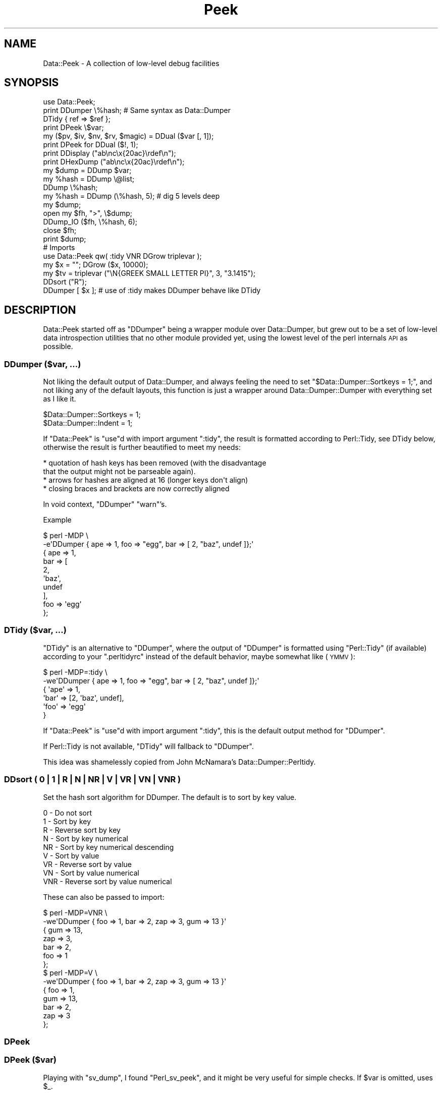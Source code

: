 .\" Automatically generated by Pod::Man 4.14 (Pod::Simple 3.40)
.\"
.\" Standard preamble:
.\" ========================================================================
.de Sp \" Vertical space (when we can't use .PP)
.if t .sp .5v
.if n .sp
..
.de Vb \" Begin verbatim text
.ft CW
.nf
.ne \\$1
..
.de Ve \" End verbatim text
.ft R
.fi
..
.\" Set up some character translations and predefined strings.  \*(-- will
.\" give an unbreakable dash, \*(PI will give pi, \*(L" will give a left
.\" double quote, and \*(R" will give a right double quote.  \*(C+ will
.\" give a nicer C++.  Capital omega is used to do unbreakable dashes and
.\" therefore won't be available.  \*(C` and \*(C' expand to `' in nroff,
.\" nothing in troff, for use with C<>.
.tr \(*W-
.ds C+ C\v'-.1v'\h'-1p'\s-2+\h'-1p'+\s0\v'.1v'\h'-1p'
.ie n \{\
.    ds -- \(*W-
.    ds PI pi
.    if (\n(.H=4u)&(1m=24u) .ds -- \(*W\h'-12u'\(*W\h'-12u'-\" diablo 10 pitch
.    if (\n(.H=4u)&(1m=20u) .ds -- \(*W\h'-12u'\(*W\h'-8u'-\"  diablo 12 pitch
.    ds L" ""
.    ds R" ""
.    ds C` ""
.    ds C' ""
'br\}
.el\{\
.    ds -- \|\(em\|
.    ds PI \(*p
.    ds L" ``
.    ds R" ''
.    ds C`
.    ds C'
'br\}
.\"
.\" Escape single quotes in literal strings from groff's Unicode transform.
.ie \n(.g .ds Aq \(aq
.el       .ds Aq '
.\"
.\" If the F register is >0, we'll generate index entries on stderr for
.\" titles (.TH), headers (.SH), subsections (.SS), items (.Ip), and index
.\" entries marked with X<> in POD.  Of course, you'll have to process the
.\" output yourself in some meaningful fashion.
.\"
.\" Avoid warning from groff about undefined register 'F'.
.de IX
..
.nr rF 0
.if \n(.g .if rF .nr rF 1
.if (\n(rF:(\n(.g==0)) \{\
.    if \nF \{\
.        de IX
.        tm Index:\\$1\t\\n%\t"\\$2"
..
.        if !\nF==2 \{\
.            nr % 0
.            nr F 2
.        \}
.    \}
.\}
.rr rF
.\" ========================================================================
.\"
.IX Title "Peek 3"
.TH Peek 3 "2020-01-31" "perl v5.32.0" "User Contributed Perl Documentation"
.\" For nroff, turn off justification.  Always turn off hyphenation; it makes
.\" way too many mistakes in technical documents.
.if n .ad l
.nh
.SH "NAME"
Data::Peek \- A collection of low\-level debug facilities
.SH "SYNOPSIS"
.IX Header "SYNOPSIS"
.Vb 1
\& use Data::Peek;
\&
\& print DDumper \e%hash;    # Same syntax as Data::Dumper
\& DTidy { ref => $ref };
\&
\& print DPeek \e$var;
\& my ($pv, $iv, $nv, $rv, $magic) = DDual ($var [, 1]);
\& print DPeek for DDual ($!, 1);
\& print DDisplay ("ab\enc\ex{20ac}\erdef\en");
\& print DHexDump ("ab\enc\ex{20ac}\erdef\en");
\&
\& my $dump = DDump $var;
\& my %hash = DDump \e@list;
\& DDump \e%hash;
\&
\& my %hash = DDump (\e%hash, 5);  # dig 5 levels deep
\&
\& my $dump;
\& open my $fh, ">", \e$dump;
\& DDump_IO ($fh, \e%hash, 6);
\& close $fh;
\& print $dump;
\&
\& # Imports
\& use Data::Peek qw( :tidy VNR DGrow triplevar );
\& my $x = ""; DGrow ($x, 10000);
\& my $tv = triplevar ("\eN{GREEK SMALL LETTER PI}", 3, "3.1415");
\& DDsort ("R");
\& DDumper [ $x ]; # use of :tidy makes DDumper behave like DTidy
.Ve
.SH "DESCRIPTION"
.IX Header "DESCRIPTION"
Data::Peek started off as \f(CW\*(C`DDumper\*(C'\fR being a wrapper module over
Data::Dumper, but grew out to be a set of low-level data
introspection utilities that no other module provided yet, using the
lowest level of the perl internals \s-1API\s0 as possible.
.SS "DDumper ($var, ...)"
.IX Subsection "DDumper ($var, ...)"
Not liking the default output of Data::Dumper, and always feeling the need
to set \f(CW\*(C`$Data::Dumper::Sortkeys = 1;\*(C'\fR, and not liking any of the default
layouts, this function is just a wrapper around Data::Dumper::Dumper with
everything set as I like it.
.PP
.Vb 2
\&    $Data::Dumper::Sortkeys = 1;
\&    $Data::Dumper::Indent   = 1;
.Ve
.PP
If \f(CW\*(C`Data::Peek\*(C'\fR is \f(CW\*(C`use\*(C'\fRd with import argument \f(CW\*(C`:tidy\*(C'\fR, the result is
formatted according to Perl::Tidy, see DTidy below, otherwise the
result is further beautified to meet my needs:
.PP
.Vb 4
\&  * quotation of hash keys has been removed (with the disadvantage
\&    that the output might not be parseable again).
\&  * arrows for hashes are aligned at 16 (longer keys don\*(Aqt align)
\&  * closing braces and brackets are now correctly aligned
.Ve
.PP
In void context, \f(CW\*(C`DDumper\*(C'\fR \f(CW\*(C`warn\*(C'\fR's.
.PP
Example
.PP
.Vb 2
\&  $ perl \-MDP \e
\&    \-e\*(AqDDumper { ape => 1, foo => "egg", bar => [ 2, "baz", undef ]};\*(Aq
\&
\&  {   ape              => 1,
\&      bar              => [
\&          2,
\&          \*(Aqbaz\*(Aq,
\&          undef
\&          ],
\&      foo              => \*(Aqegg\*(Aq
\&      };
.Ve
.SS "DTidy ($var, ...)"
.IX Subsection "DTidy ($var, ...)"
\&\f(CW\*(C`DTidy\*(C'\fR is an alternative to \f(CW\*(C`DDumper\*(C'\fR, where the output of \f(CW\*(C`DDumper\*(C'\fR
is formatted using \f(CW\*(C`Perl::Tidy\*(C'\fR (if available) according to your
\&\f(CW\*(C`.perltidyrc\*(C'\fR instead of the default behavior, maybe somewhat like (\s-1YMMV\s0):
.PP
.Vb 6
\&  $ perl \-MDP=:tidy \e
\&    \-we\*(AqDDumper { ape => 1, foo => "egg", bar => [ 2, "baz", undef ]};\*(Aq
\&  {   \*(Aqape\*(Aq => 1,
\&      \*(Aqbar\*(Aq => [2, \*(Aqbaz\*(Aq, undef],
\&      \*(Aqfoo\*(Aq => \*(Aqegg\*(Aq
\&      }
.Ve
.PP
If \f(CW\*(C`Data::Peek\*(C'\fR is \f(CW\*(C`use\*(C'\fRd with import argument \f(CW\*(C`:tidy\*(C'\fR, this is the
default output method for \f(CW\*(C`DDumper\*(C'\fR.
.PP
If Perl::Tidy is not available, \f(CW\*(C`DTidy\*(C'\fR will fallback to \f(CW\*(C`DDumper\*(C'\fR.
.PP
This idea was shamelessly copied from John McNamara's Data::Dumper::Perltidy.
.SS "DDsort ( 0 | 1 | R | N | \s-1NR\s0 | V | \s-1VR\s0 | \s-1VN\s0 | \s-1VNR\s0 )"
.IX Subsection "DDsort ( 0 | 1 | R | N | NR | V | VR | VN | VNR )"
Set the hash sort algorithm for DDumper. The default is to sort by key value.
.PP
.Vb 9
\&  0   \- Do not sort
\&  1   \- Sort by key
\&  R   \- Reverse sort by key
\&  N   \- Sort by key numerical
\&  NR  \- Sort by key numerical descending
\&  V   \- Sort by value
\&  VR  \- Reverse sort by value
\&  VN  \- Sort by value numerical
\&  VNR \- Reverse sort by value numerical
.Ve
.PP
These can also be passed to import:
.PP
.Vb 10
\&  $ perl \-MDP=VNR \e
\&    \-we\*(AqDDumper { foo => 1, bar => 2, zap => 3, gum => 13 }\*(Aq
\&  {   gum              => 13,
\&      zap              => 3,
\&      bar              => 2,
\&      foo              => 1
\&      };
\&  $ perl \-MDP=V \e
\&    \-we\*(AqDDumper { foo => 1, bar => 2, zap => 3, gum => 13 }\*(Aq
\&  {   foo              => 1,
\&      gum              => 13,
\&      bar              => 2,
\&      zap              => 3
\&      };
.Ve
.SS "DPeek"
.IX Subsection "DPeek"
.SS "DPeek ($var)"
.IX Subsection "DPeek ($var)"
Playing with \f(CW\*(C`sv_dump\*(C'\fR, I found \f(CW\*(C`Perl_sv_peek\*(C'\fR, and it might be very
useful for simple checks. If \f(CW$var\fR is omitted, uses \f(CW$_\fR.
.PP
Example
.PP
.Vb 1
\&  print DPeek "abc\ex{0a}de\ex{20ac}fg";
\&
\&  PV("abc\ende\e342\e202\e254fg"\e0) [UTF8 "abc\ende\ex{20ac}fg"]
.Ve
.PP
In void context, \f(CW\*(C`DPeek\*(C'\fR prints to \f(CW\*(C`STDERR\*(C'\fR plus a newline.
.SS "DDisplay"
.IX Subsection "DDisplay"
.SS "DDisplay ($var)"
.IX Subsection "DDisplay ($var)"
Show the \s-1PV\s0 content of a scalar the way perl debugging would have done.
\&\s-1UTF\-8\s0 detection is on, so this is effectively the same as returning the
first part the \f(CW\*(C`DPeek\*(C'\fR returns for non\-UTF8 \s-1PV\s0's or the second part for
\&\s-1UTF\-8 PV\s0's. \f(CW\*(C`DDisplay\*(C'\fR returns the empty string for scalars that no
have a valid \s-1PV.\s0
.PP
Example
.PP
.Vb 1
\&  print DDisplay "abc\ex{0a}de\ex{20ac}fg";
\&
\&  "abc\ende\ex{20ac}fg"
.Ve
.PP
In void context, \f(CW\*(C`DDisplay\*(C'\fR uses \f(CW\*(C`warn\*(C'\fR to display the result.
.SS "DHexDump"
.IX Subsection "DHexDump"
.SS "DHexDump ($var)"
.IX Subsection "DHexDump ($var)"
.ie n .SS "DHexDump ($var, $length)"
.el .SS "DHexDump ($var, \f(CW$length\fP)"
.IX Subsection "DHexDump ($var, $length)"
Show the (stringified) content of a scalar as a hex-dump.  If \f(CW$var\fR
is omitted, \f(CW$_\fR is dumped. Returns \f(CW\*(C`undef\*(C'\fR or an empty list if
\&\f(CW$var\fR (or \f(CW$_\fR) is undefined. If \f(CW$length\fR is given and is lower than
the length of the stringified \f(CW$var\fR, only <$length> bytes are dumped.
.PP
In void context, the dump is done to \s-1STDERR.\s0 In scalar context, the
complete dump is returned as a single string. In list context, the dump
is returned as lines.
.PP
Example
.PP
.Vb 1
\&  print DHexDump "abc\ex{0a}de\ex{20ac}fg";
\&
\&  0000  61 62 63 0a 64 65 e2 82  ac 66 67                 abc.de...fg
.Ve
.ie n .SS "my ($pv, $iv, $nv, $rv, $hm) = DDual ($var [, $getmagic])"
.el .SS "my ($pv, \f(CW$iv\fP, \f(CW$nv\fP, \f(CW$rv\fP, \f(CW$hm\fP) = DDual ($var [, \f(CW$getmagic\fP])"
.IX Subsection "my ($pv, $iv, $nv, $rv, $hm) = DDual ($var [, $getmagic])"
DDual will return the basic elements in a variable, guaranteeing that no
conversion takes place. This is very useful for dual-var variables, or
when checking is a variable has defined entries for a certain type of
scalar. For each String (\s-1PV\s0), Integer (\s-1IV\s0), Double (\s-1NV\s0), and Reference (\s-1RV\s0),
the current value of \f(CW$var\fR is returned or undef if it is not set (yet).
The 5th element is an indicator if \f(CW$var\fR has magic, which is \fBnot\fR invoked
in the returned values, unless explicitly asked for with a true optional
second argument.
.PP
Example
.PP
.Vb 1
\&  print DPeek for DDual ($!, 1);
.Ve
.PP
In void context, DDual does the equivalent of
.PP
.Vb 8
\&  { my @d = DDual ($!, 1);
\&    print STDERR
\&      DPeek ($!), "\en",
\&      "  PV: ", DPeek ($d[0]), "\en",
\&      "  IV: ", DPeek ($d[1]), "\en",
\&      "  NV: ", DPeek ($d[2]), "\en",
\&      "  RV: ", DPeek ($d[3]), "\en";
\&    }
.Ve
.ie n .SS "my $len = DGrow ($pv, $size)"
.el .SS "my \f(CW$len\fP = DGrow ($pv, \f(CW$size\fP)"
.IX Subsection "my $len = DGrow ($pv, $size)"
Fastest way to preallocate space for a \s-1PV\s0 scalar. Returns the allocated
length. If \f(CW$size\fR is smaller than the already allocated space, it will
not shrink.
.PP
.Vb 5
\& cmpthese (\-2, {
\&     pack => q{my $x = ""; $x = pack "x20000"; $x = "";},
\&     op_x => q{my $x = ""; $x = "x"  x 20000;  $x = "";},
\&     grow => q{my $x = ""; DGrow ($x,  20000); $x = "";},
\&     });
\&
\&           Rate  op_x  pack  grow      5.8.9    5.10.1    5.12.4    5.14.2
\& op_x   62127/s    \-\-  \-59%  \-96%   118606/s  119730/s  352255/s  362605/s
\& pack  152046/s  145%    \-\-  \-91%   380075/s  355666/s  347247/s  387349/s
\& grow 1622943/s 2512%  967%    \-\-  2818380/s 2918783/s 2672340/s 2886787/s
.Ve
.ie n .SS "my $tp = triplevar ($pv, $iv, $nv)"
.el .SS "my \f(CW$tp\fP = triplevar ($pv, \f(CW$iv\fP, \f(CW$nv\fP)"
.IX Subsection "my $tp = triplevar ($pv, $iv, $nv)"
When making \f(CW\*(C`DDual\*(C'\fR I wondered if it were possible to create triple-val
scalar variables. Scalar::Util already gives us \f(CW\*(C`dualvar\*(C'\fR, that creates
you a scalar with different numeric and string values that return different
values in different context. Not that \f(CW\*(C`triplevar\*(C'\fR would be very useful,
compared to \f(CW\*(C`dualvar\*(C'\fR, but at least this shows that it is possible.
.PP
\&\f(CW\*(C`triplevar\*(C'\fR is not exported by default.
.PP
Example:
.PP
.Vb 1
\&  DDual Data::Peek::triplevar ("\eN{GREEK SMALL LETTER PI}", 3, 3.1415);
\&
\&  PVNV("\e317\e200"\e0) [UTF8 "\ex{3c0}"]
\&    PV: PV("\e317\e200"\e0) [UTF8 "\ex{3c0}"]
\&    IV: IV(3)
\&    NV: NV(3.1415)
\&    RV: SV_UNDEF
.Ve
.ie n .SS "DDump ([$var [, $dig_level]])"
.el .SS "DDump ([$var [, \f(CW$dig_level\fP]])"
.IX Subsection "DDump ([$var [, $dig_level]])"
A very useful module when debugging is \f(CW\*(C`Devel::Peek\*(C'\fR, but is has one big
disadvantage: it only prints to \s-1STDERR,\s0 which is not very handy when your
code wants to inspect variables at a low level.
.PP
Perl itself has \f(CW\*(C`sv_dump\*(C'\fR, which does something similar, but still prints
to \s-1STDERR,\s0 and only one level deep.
.PP
\&\f(CW\*(C`DDump\*(C'\fR is an attempt to make the innards available to the script level
with a reasonable level of compatibility. \f(CW\*(C`DDump\*(C'\fR is context sensitive.
.PP
In void context, it behaves exactly like \f(CW\*(C`Perl_sv_dump\*(C'\fR.
.PP
In scalar context, it returns what \f(CW\*(C`Perl_sv_dump\*(C'\fR would have printed.
.PP
The default for the first argument is \f(CW$_\fR.
.PP
In list context, it returns a hash of the variable's properties. In this mode
you can pass an optional second argument that determines the depth of digging.
.PP
Example
.PP
.Vb 1
\&  print scalar DDump "abc\ex{0a}de\ex{20ac}fg"
\&
\&  SV = PV(0x723250) at 0x8432b0
\&    REFCNT = 1
\&    FLAGS = (PADBUSY,PADMY,POK,pPOK,UTF8)
\&    PV = 0x731ac0 "abc\ende\e342\e202\e254fg"\e0 [UTF8 "abc\ende\ex{20ac}fg"]
\&    CUR = 11
\&    LEN = 16
\&
\&  my %h = DDump "abc\ex{0a}de\ex{20ac}fg";
\&  print DDumper \e%h;
\&
\&  {   CUR              => \*(Aq11\*(Aq,
\&      FLAGS            => {
\&          PADBUSY          => 1,
\&          PADMY            => 1,
\&          POK              => 1,
\&          UTF8             => 1,
\&          pPOK             => 1
\&          },
\&      LEN              => \*(Aq16\*(Aq,
\&      PV               => \*(Aq0x731ac0 "abc\e\ende\e\e342\e\e202\e\e254fg"\e\e0 [UTF8 "abc\e\ende\e\ex{20ac}fg"]\*(Aq,
\&      REFCNT           => \*(Aq1\*(Aq,
\&      sv               => \*(AqPV(0x723250) at 0x8432c0\*(Aq
\&      };
\&
\&  my %h = DDump {
\&      ape => 1,
\&      foo => "egg",
\&      bar => [ 2, "baz", undef ],
\&      }, 1;
\&  print DDumper \e%h;
\&
\&  {   FLAGS            => {
\&          PADBUSY          => 1,
\&          PADMY            => 1,
\&          ROK              => 1
\&          },
\&      REFCNT           => \*(Aq1\*(Aq,
\&      RV               => {
\&          PVIV("ape")      => {
\&              FLAGS            => {
\&                  IOK              => 1,
\&                  PADBUSY          => 1,
\&                  PADMY            => 1,
\&                  pIOK             => 1
\&                  },
\&              IV               => \*(Aq1\*(Aq,
\&              REFCNT           => \*(Aq1\*(Aq,
\&              sv               => \*(AqIV(0x747020) at 0x843a10\*(Aq
\&              },
\&          PVIV("bar")      => {
\&              CUR              => \*(Aq0\*(Aq,
\&              FLAGS            => {
\&                  PADBUSY          => 1,
\&                  PADMY            => 1,
\&                  ROK              => 1
\&                  },
\&              IV               => \*(Aq1\*(Aq,
\&              LEN              => \*(Aq0\*(Aq,
\&              PV               => \*(Aq0x720210 ""\*(Aq,
\&              REFCNT           => \*(Aq1\*(Aq,
\&              RV               => \*(Aq0x720210\*(Aq,
\&              sv               => \*(AqPVIV(0x7223e0) at 0x843a10\*(Aq
\&              },
\&          PVIV("foo")      => {
\&              CUR              => \*(Aq3\*(Aq,
\&              FLAGS            => {
\&                  PADBUSY          => 1,
\&                  PADMY            => 1,
\&                  POK              => 1,
\&                  pPOK             => 1
\&                  },
\&              IV               => \*(Aq1\*(Aq,
\&              LEN              => \*(Aq8\*(Aq,
\&              PV               => \*(Aq0x7496c0 "egg"\e\e0\*(Aq,
\&              REFCNT           => \*(Aq1\*(Aq,
\&              sv               => \*(AqPVIV(0x7223e0) at 0x843a10\*(Aq
\&              }
\&          },
\&      sv               => \*(AqRV(0x79d058) at 0x843310\*(Aq
\&      };
.Ve
.ie n .SS "DDump_IO ($io, $var [, $dig_level])"
.el .SS "DDump_IO ($io, \f(CW$var\fP [, \f(CW$dig_level\fP])"
.IX Subsection "DDump_IO ($io, $var [, $dig_level])"
A wrapper function around perl's internal \f(CW\*(C`Perl_do_sv_dump\*(C'\fR, which
makes \f(CW\*(C`Devel::Peek\*(C'\fR completely superfluous.
.PP
Example
.PP
.Vb 5
\&  my $dump;
\&  open my $eh, ">", \e$dump;
\&  DDump_IO ($eh, { 3 => 4, ape => [5..8]}, 6);
\&  close $eh;
\&  print $dump;
\&
\&  SV = RV(0x79d9e0) at 0x843f00
\&    REFCNT = 1
\&    FLAGS = (TEMP,ROK)
\&    RV = 0x741090
\&      SV = PVHV(0x79c948) at 0x741090
\&        REFCNT = 1
\&        FLAGS = (SHAREKEYS)
\&        IV = 2
\&        NV = 0
\&        ARRAY = 0x748ff0  (0:7, 2:1)
\&        hash quality = 62.5%
\&        KEYS = 2
\&        FILL = 1
\&        MAX = 7
\&        RITER = \-1
\&        EITER = 0x0
\&          Elt "ape" HASH = 0x97623e03
\&          SV = RV(0x79d9d8) at 0x8440e0
\&            REFCNT = 1
\&            FLAGS = (ROK)
\&            RV = 0x741470
\&              SV = PVAV(0x7264b0) at 0x741470
\&                REFCNT = 2
\&                FLAGS = ()
\&                IV = 0
\&                NV = 0
\&                ARRAY = 0x822f70
\&                FILL = 3
\&                MAX = 3
\&                ARYLEN = 0x0
\&                FLAGS = (REAL)
\&                  Elt No. 0
\&                  SV = IV(0x7467c8) at 0x7c1aa0
\&                    REFCNT = 1
\&                    FLAGS = (IOK,pIOK)
\&                    IV = 5
\&                  Elt No. 1
\&                  SV = IV(0x7467b0) at 0x8440f0
\&                    REFCNT = 1
\&                    FLAGS = (IOK,pIOK)
\&                    IV = 6
\&                  Elt No. 2
\&                  SV = IV(0x746810) at 0x75be00
\&                    REFCNT = 1
\&                    FLAGS = (IOK,pIOK)
\&                    IV = 7
\&                  Elt No. 3
\&                  SV = IV(0x746d38) at 0x7799d0
\&                    REFCNT = 1
\&                    FLAGS = (IOK,pIOK)
\&                    IV = 8
\&          Elt "3" HASH = 0xa400c7f3
\&          SV = IV(0x746fd0) at 0x7200e0
\&            REFCNT = 1
\&            FLAGS = (IOK,pIOK)
\&            IV = 4
.Ve
.SH "INTERNALS"
.IX Header "INTERNALS"
\&\f(CW\*(C`DDump\*(C'\fR uses an \s-1XS\s0 wrapper around \f(CW\*(C`Perl_sv_dump\*(C'\fR where the \s-1STDERR\s0 is
temporarily caught to a pipe. The internal \s-1XS\s0 helper functions are not
meant for user space
.SS "DDump_XS (\s-1SV\s0 *sv)"
.IX Subsection "DDump_XS (SV *sv)"
Base interface to internals for \f(CW\*(C`DDump\*(C'\fR.
.SH "BUGS"
.IX Header "BUGS"
Windows and \s-1AIX\s0 might be using a build where not all symbols that were
supposed to be exported in the public \s-1API\s0 are not. \f(CW\*(C`Perl_pv_peek\*(C'\fR is
one of them.
.PP
Not all types of references are supported.
.PP
No idea how far back this goes in perl support, but Devel::PPPort has
proven to be a big help.
.SH "SEE ALSO"
.IX Header "SEE ALSO"
Devel::Peek, Data::Dumper, Data::Dump, Devel::Dumpvar,
Data::Dump::Streamer, Data::Dumper::Perltidy, Perl::Tidy.
.SH "AUTHOR"
.IX Header "AUTHOR"
H.Merijn Brand <h.m.brand@xs4all.nl>
.SH "COPYRIGHT AND LICENSE"
.IX Header "COPYRIGHT AND LICENSE"
Copyright (C) 2008\-2020 H.Merijn Brand
.PP
This library is free software; you can redistribute it and/or modify
it under the same terms as Perl itself.
